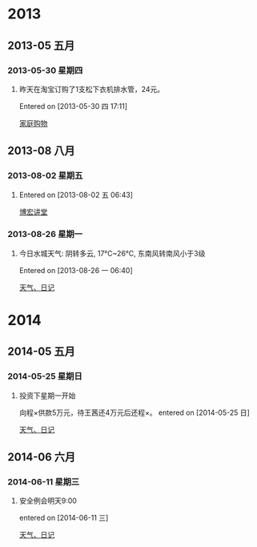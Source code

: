 * 2013
** 2013-05 五月
*** 2013-05-30 星期四
**** 昨天在淘宝订购了1支松下衣机排水管，24元。
Entered on [2013-05-30 四 17:11]
 
 [[file:~/org/gtd.org::*%E5%AE%B6%E5%BA%AD%E8%B4%AD%E7%89%A9][家庭购物]]
** 2013-08 八月
*** 2013-08-02 星期五
**** 
Entered on [2013-08-02 五 06:43]
 
 [[file:~/org/gtd.org::*%E5%8D%9A%E5%AE%8F%E8%AE%B2%E5%A0%82][博宏讲堂]]
*** 2013-08-26 星期一
**** 今日水城天气: 阴转多云, 17℃~26℃, 东南风转南风小于3级
Entered on [2013-08-26 一 06:40]
 
 [[file:~/org/gtd.org.gpg::*%E5%A4%A9%E6%B0%94%E3%80%81%E6%97%A5%E8%AE%B0][天气、日记]]
* 2014
** 2014-05 五月
*** 2014-05-25 星期日
**** 投资下星期一开始
向程×供款5万元，待王茜还4万元后还程×。
entered on [2014-05-25 日]
 
 [[file:~/org/gtd.org.gpg::*%E5%A4%A9%E6%B0%94%E3%80%81%E6%97%A5%E8%AE%B0][天气、日记]]
** 2014-06 六月
*** 2014-06-11 星期三
**** 安全例会明天9:00
entered on [2014-06-11 三]
 
 [[file:~/org/gtd.org.gpg::*%E5%A4%A9%E6%B0%94%E3%80%81%E6%97%A5%E8%AE%B0][天气、日记]]
